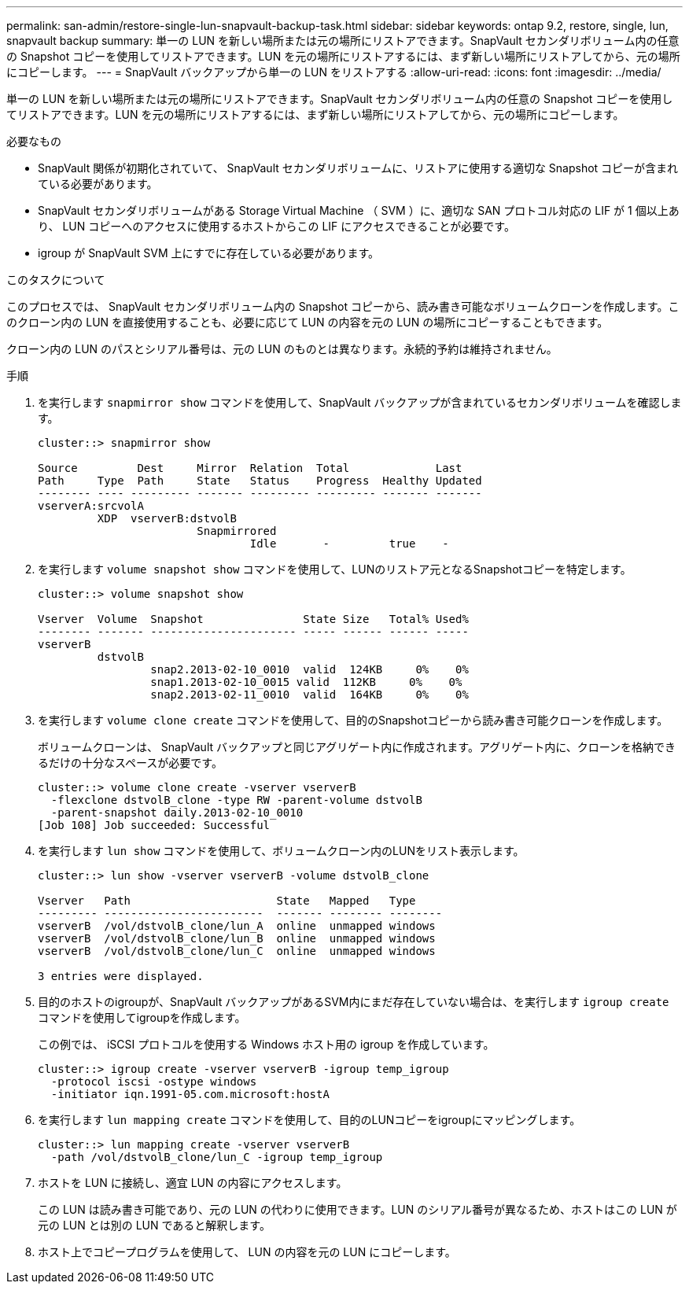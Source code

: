 ---
permalink: san-admin/restore-single-lun-snapvault-backup-task.html 
sidebar: sidebar 
keywords: ontap 9.2, restore, single, lun, snapvault backup 
summary: 単一の LUN を新しい場所または元の場所にリストアできます。SnapVault セカンダリボリューム内の任意の Snapshot コピーを使用してリストアできます。LUN を元の場所にリストアするには、まず新しい場所にリストアしてから、元の場所にコピーします。 
---
= SnapVault バックアップから単一の LUN をリストアする
:allow-uri-read: 
:icons: font
:imagesdir: ../media/


[role="lead"]
単一の LUN を新しい場所または元の場所にリストアできます。SnapVault セカンダリボリューム内の任意の Snapshot コピーを使用してリストアできます。LUN を元の場所にリストアするには、まず新しい場所にリストアしてから、元の場所にコピーします。

.必要なもの
* SnapVault 関係が初期化されていて、 SnapVault セカンダリボリュームに、リストアに使用する適切な Snapshot コピーが含まれている必要があります。
* SnapVault セカンダリボリュームがある Storage Virtual Machine （ SVM ）に、適切な SAN プロトコル対応の LIF が 1 個以上あり、 LUN コピーへのアクセスに使用するホストからこの LIF にアクセスできることが必要です。
* igroup が SnapVault SVM 上にすでに存在している必要があります。


.このタスクについて
このプロセスでは、 SnapVault セカンダリボリューム内の Snapshot コピーから、読み書き可能なボリュームクローンを作成します。このクローン内の LUN を直接使用することも、必要に応じて LUN の内容を元の LUN の場所にコピーすることもできます。

クローン内の LUN のパスとシリアル番号は、元の LUN のものとは異なります。永続的予約は維持されません。

.手順
. を実行します `snapmirror show` コマンドを使用して、SnapVault バックアップが含まれているセカンダリボリュームを確認します。
+
[listing]
----
cluster::> snapmirror show

Source         Dest     Mirror  Relation  Total             Last
Path     Type  Path     State   Status    Progress  Healthy Updated
-------- ---- --------- ------- --------- --------- ------- -------
vserverA:srcvolA
         XDP  vserverB:dstvolB
                        Snapmirrored
                                Idle       -         true    -
----
. を実行します `volume snapshot show` コマンドを使用して、LUNのリストア元となるSnapshotコピーを特定します。
+
[listing]
----
cluster::> volume snapshot show

Vserver  Volume  Snapshot               State Size   Total% Used%
-------- ------- ---------------------- ----- ------ ------ -----
vserverB
         dstvolB
                 snap2.2013-02-10_0010  valid  124KB     0%    0%
                 snap1.2013-02-10_0015 valid  112KB     0%    0%
                 snap2.2013-02-11_0010  valid  164KB     0%    0%
----
. を実行します `volume clone create` コマンドを使用して、目的のSnapshotコピーから読み書き可能クローンを作成します。
+
ボリュームクローンは、 SnapVault バックアップと同じアグリゲート内に作成されます。アグリゲート内に、クローンを格納できるだけの十分なスペースが必要です。

+
[listing]
----
cluster::> volume clone create -vserver vserverB
  -flexclone dstvolB_clone -type RW -parent-volume dstvolB
  -parent-snapshot daily.2013-02-10_0010
[Job 108] Job succeeded: Successful
----
. を実行します `lun show` コマンドを使用して、ボリュームクローン内のLUNをリスト表示します。
+
[listing]
----
cluster::> lun show -vserver vserverB -volume dstvolB_clone

Vserver   Path                      State   Mapped   Type
--------- ------------------------  ------- -------- --------
vserverB  /vol/dstvolB_clone/lun_A  online  unmapped windows
vserverB  /vol/dstvolB_clone/lun_B  online  unmapped windows
vserverB  /vol/dstvolB_clone/lun_C  online  unmapped windows

3 entries were displayed.
----
. 目的のホストのigroupが、SnapVault バックアップがあるSVM内にまだ存在していない場合は、を実行します `igroup create` コマンドを使用してigroupを作成します。
+
この例では、 iSCSI プロトコルを使用する Windows ホスト用の igroup を作成しています。

+
[listing]
----
cluster::> igroup create -vserver vserverB -igroup temp_igroup
  -protocol iscsi -ostype windows
  -initiator iqn.1991-05.com.microsoft:hostA
----
. を実行します `lun mapping create` コマンドを使用して、目的のLUNコピーをigroupにマッピングします。
+
[listing]
----
cluster::> lun mapping create -vserver vserverB
  -path /vol/dstvolB_clone/lun_C -igroup temp_igroup
----
. ホストを LUN に接続し、適宜 LUN の内容にアクセスします。
+
この LUN は読み書き可能であり、元の LUN の代わりに使用できます。LUN のシリアル番号が異なるため、ホストはこの LUN が元の LUN とは別の LUN であると解釈します。

. ホスト上でコピープログラムを使用して、 LUN の内容を元の LUN にコピーします。

